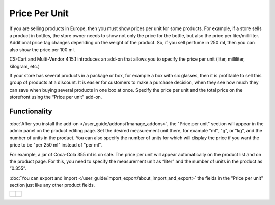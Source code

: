**************
Price Per Unit
**************

If you are selling products in Europe, then you must show prices per unit for some products. For example, if a store sells a product in bottles, the store owner needs to show not only the price for the bottle, but also the price per liter/milliliter. Additional price tag changes depending on the weight of the product. So, if you sell perfume in 250 ml, then you can also show the price per 100 ml.

CS-Cart and Multi-Vendor 4.15.1 introduces an add-on that allows you to specify the price per unit (liter, milliliter, kilogram, etc.)

If your store has several products in a package or box, for example a box with six glasses, then it is profitable to sell this group of products at a discount. It is easier for customers to make a purchase decision, when they see how much they can save when buying several products in one box at once. Specify the price per unit and the total price on the storefront using the “Price per unit” add-on.

.. image:: img/compare.png
    :scale: 40 %
    :align: center
    :alt: Creation bundles, *Products* tab

=============
Functionality
=============

:doc:`After you install the add-on </user_guide/addons/1manage_addons>`, the "Price per unit" section will appear in the admin panel on the product editing page. Set the desired measurement unit there, for example "ml", "g", or "kg", and the number of units in the product. You can also specify the number of units for which will display the price if you want the price to be "per 250 ml" instead of "per ml".

For example, a jar of Coca-Cola 355 ml is on sale. The price per unit will appear automatically on the product list and on the product page. For this, you need to specify the measurement unit as “liter” and the number of units in the product as “0.355”.

:doc:`You can export and import </user_guide/import_export/about_import_and_export>` the fields in the "Price per unit" section just like any other product fields.

.. list-table::
   :widths: 35 35

   * - .. figure:: img/fields.png
              :scale: 35 %
              :align: center
              :alt: Filling in the fields on the product editing page.
     - .. figure:: img/coca-cola-cherry.png
              :scale: 30 %
              :align: center
              :alt: Product with price per unit on the storefront.
